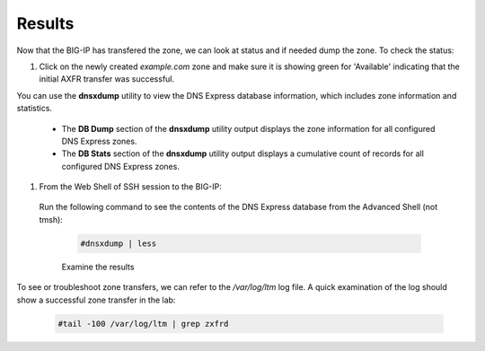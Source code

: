 Results
##################################

Now that the BIG-IP has transfered the zone, we can look at status and if needed dump the zone. To check the status:

#. Click on the newly created *example.com* zone and make sure it is showing green for 'Available' indicating that the initial AXFR transfer was successful.

   .. image:: /class2/media/DNS_Express_result1.png


You can use the **dnsxdump** utility to view the DNS Express database information, which includes zone information and statistics.

   * The **DB Dump** section of the **dnsxdump** utility output displays the zone information for all configured DNS Express zones.
   * The **DB Stats** section of the **dnsxdump** utility output displays a cumulative count of records for all configured DNS Express zones.

#. From the Web Shell of SSH session to the BIG-IP:  
 
  Run the following command to see the contents of the DNS Express database from the Advanced Shell (not tmsh): 

   .. code-block:: console

      #dnsxdump | less

   Examine the results

To see or troubleshoot zone transfers, we can refer to the */var/log/ltm* log file. A quick examination of the log should show a successful zone transfer in the lab:

   .. code-block:: console

      #tail -100 /var/log/ltm | grep zxfrd 

   .. image:: /class2/media/mod3lab3.png
